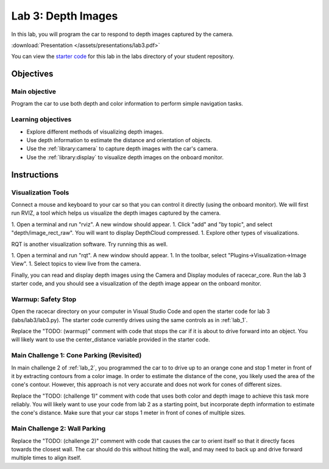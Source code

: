 .. _lab_3:

Lab 3: Depth Images
============================================

In this lab, you will program the car to respond to depth images captured by the camera.

:download:`Presentation </assets/presentations/lab3.pdf>`

You can view the `starter code <https://github.com/MITLLRacecar/Student/blob/master/labs/lab3/lab3.py>`_ for this lab in the labs directory of your student repository.

=====================
Objectives
=====================

Main objective
""""""""""""""""""""
Program the car to use both depth and color information to perform simple navigation tasks.

Learning objectives
"""""""""""""""""""""

* Explore different methods of visualizing depth images.
* Use depth information to estimate the distance and orientation of objects.
* Use the :ref:`library:camera` to capture depth images with the car's camera.
* Use the :ref:`library:display` to visualize depth images on the onboard monitor.

=====================
Instructions
=====================

Visualization Tools
"""""""""""""""""""""""

Connect a mouse and keyboard to your car so that you can control it directly (using the onboard monitor).  We will first run RVIZ, a tool which helps us visualize the depth images captured by the camera.

1. Open a terminal and run "rviz".  A new window should appear.
1. Click "add" and "by topic", and select "depth/image_rect_raw".  You will want to display DepthCloud compressed.
1. Explore other types of visualizations.

RQT is another visualization software.  Try running this as well.

1. Open a terminal and run "rqt". A new window should appear.
1. In the toolbar, select "Plugins->Visualization->Image View".
1. Select topics to view live from the camera.

Finally, you can read and display depth images using the Camera and Display modules of racecar_core.  Run the lab 3 starter code, and you should see a visualization of the depth image appear on the onboard monitor.

Warmup: Safety Stop
"""""""""""""""""""

Open the racecar directory on your computer in Visual Studio Code and open the starter code for lab 3 (labs/lab3/lab3.py).  The starter code currently drives using the same controls as in :ref:`lab_1`.

Replace the "TODO: (warmup)" comment with code that stops the car if it is about to drive forward into an object.  You will likely want to use the center_distance variable provided in the starter code.

Main Challenge 1: Cone Parking (Revisited)
""""""""""""""""""""""""""""""""""""""""""""

In main challenge 2 of :ref:`lab_2`, you programmed the car to to drive up to an orange cone and stop 1 meter in front of it by extracting contours from a color image.  In order to estimate the distance of the cone, you likely used the area of the cone's contour.  However, this approach is not very accurate and does not work for cones of different sizes.

Replace the "TODO: (challenge 1)" comment with code that uses both color and depth image to achieve this task more reliably.  You will likely want to use your code from lab 2 as a starting point, but incorporate depth information to estimate the cone's distance.  Make sure that your car stops 1 meter in front of cones of multiple sizes.


Main Challenge 2: Wall Parking
""""""""""""""""""""""""""""""

Replace the "TODO: (challenge 2)" comment with code that causes the car to orient itself so that it directly faces towards the closest wall.  The car should do this without hitting the wall, and may need to back up and drive forward multiple times to align itself.
